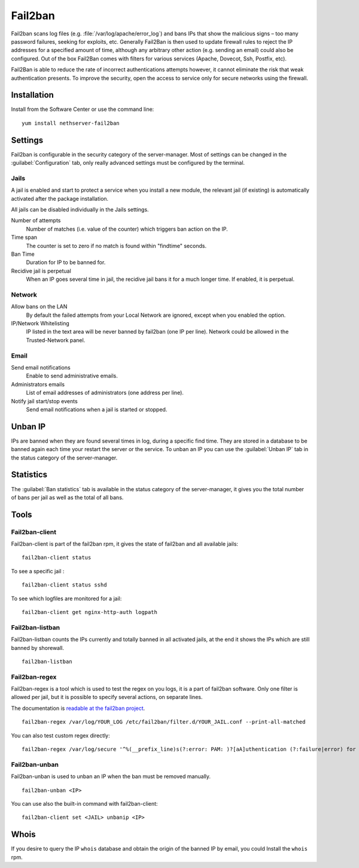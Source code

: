 ========
Fail2ban
========

Fail2ban scans log files (e.g. :file:`/var/log/apache/error_log`) and bans IPs that show the malicious signs – too many password failures, seeking for exploits, etc. Generally Fail2Ban is then used to update firewall rules to reject the IP addresses for a specified amount of time, although any arbitrary other action (e.g. sending an email) could also be configured. Out of the box Fail2Ban comes with filters for various services (Apache, Dovecot, Ssh, Postfix, etc).

Fail2Ban is able to reduce the rate of incorrect authentications attempts however, it cannot eliminate the risk that weak authentication presents. To improve the security, open the access to service only for secure networks using the firewall.

Installation
============

Install from the Software Center or use the command line: ::

  yum install nethserver-fail2ban


Settings
========

Fail2ban is configurable in the security category of the server-manager. Most of settings can be changed in the :guilabel:`Configuration` tab, only really advanced settings must be configured by the terminal.

Jails
-----

A jail is enabled and start to protect a service when you install a new module, the relevant jail (if existing) is automatically activated after the package installation.


All jails can be disabled individually in the Jails settings.

Number of attempts
    Number of matches (i.e. value of the counter) which triggers ban action on the IP.

Time span
    The counter is set to zero if no match is found within "findtime" seconds.

Ban Time
    Duration for IP to be banned for.

Recidive jail is perpetual
    When an IP goes several time in jail, the recidive jail bans it for a much longer time. If enabled, it is perpetual.

Network
-------

Allow bans on the LAN
    By default the failed attempts from your Local Network are ignored, except when you enabled the option.


IP/Network Whitelisting
    IP listed in the text area will be never banned by fail2ban (one IP per line). Network could be allowed in the Trusted-Network panel.

Email
-----

Send email notifications
    Enable to send administrative emails.

Administrators emails
    List of email addresses of administrators (one address per line).

Notify jail start/stop events
    Send email notifications when a jail is started or stopped.

Unban IP
========

IPs are banned when they are found several times in log, during a specific find time. They are stored in a database to be banned again each time your restart the server or the service. To unban an IP you can use the :guilabel:`Unban IP` tab in the status category of the server-manager.

Statistics
==========

The :guilabel:`Ban statistics` tab is available in the status category of the server-manager, it gives you the total number of bans per jail as well as the total of all bans.

Tools
=====

Fail2ban-client
---------------

Fail2ban-client is part of the fail2ban rpm, it gives the state of fail2ban and all available jails: ::

  fail2ban-client status

To see a specific jail : ::

  fail2ban-client status sshd

To see which logfiles are monitored for a jail: ::

  fail2ban-client get nginx-http-auth logpath

Fail2ban-listban
----------------

Fail2ban-listban counts the IPs currently and totally banned in all activated jails, at the end it shows the IPs which are still banned by shorewall. ::

  fail2ban-listban

Fail2ban-regex
--------------

Fail2ban-regex is a tool which is used to test the regex on you logs, it is a part of fail2ban software. Only one filter is allowed per jail, but it is possible to specify several actions, on separate lines.

The documentation is `readable at the fail2ban project <http://fail2ban.readthedocs.io/en/latest/filters.html>`_. 

::

  fail2ban-regex /var/log/YOUR_LOG /etc/fail2ban/filter.d/YOUR_JAIL.conf --print-all-matched

You can also test custom regex directly: ::

  fail2ban-regex /var/log/secure '^%(__prefix_line)s(?:error: PAM: )?[aA]uthentication (?:failure|error) for .* from <HOST>( via \S+)?\s*$'

Fail2ban-unban
--------------

Fail2ban-unban is used to unban an IP when the ban must be removed manually. ::

  fail2ban-unban <IP>

You can use also the built-in command with fail2ban-client: ::

  fail2ban-client set <JAIL> unbanip <IP>

Whois
=====

If you desire to query the IP ``whois`` database and obtain the origin of the banned IP by email, you could  Install the ``whois`` rpm.

